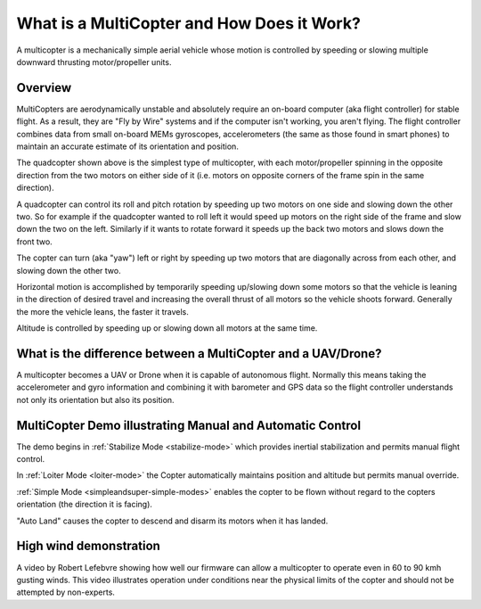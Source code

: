 .. _what-is-a-multicopter-and-how-does-it-work:

===========================================
What is a MultiCopter and How Does it Work?
===========================================

A multicopter is a mechanically simple aerial vehicle whose motion is
controlled by speeding or slowing multiple downward thrusting
motor/propeller units.

Overview
========

.. image:: ../images/3DR-quad-motors-top.jpg
    :target: ../_images/3DR-quad-motors-top.jpg

MultiCopters are aerodynamically unstable and absolutely require an
on-board computer (aka flight controller) for stable flight.  As a
result, they are "Fly by Wire" systems and if the computer isn't
working, you aren't flying.  The flight controller combines data from
small on-board MEMs gyroscopes, accelerometers (the same as those found
in smart phones) to maintain an accurate estimate of its orientation
and position.

The quadcopter shown above is the simplest type of multicopter, with
each motor/propeller spinning in the opposite direction from the two
motors on either side of it (i.e. motors on opposite corners of the
frame spin in the same direction).

A quadcopter can control its roll and pitch rotation by speeding up
two motors on one side and slowing down the other two.  So for example
if the quadcopter wanted to roll left it would speed up motors on the
right side of the frame and slow down the two on the left.  Similarly if
it wants to rotate forward it speeds up the back two motors and slows
down the front two.

The copter can turn (aka "yaw") left or right by speeding up two motors
that are diagonally across from each other, and slowing down the other
two.

Horizontal motion is accomplished by temporarily speeding up/slowing
down some motors so that the vehicle is leaning in the direction of
desired travel and increasing the overall thrust of all motors so the
vehicle shoots forward.  Generally the more the vehicle leans, the
faster it travels.

Altitude is controlled by speeding up or slowing down all motors at the
same time.

What is the difference between a MultiCopter and a UAV/Drone?
=============================================================

A multicopter becomes a UAV or Drone when it is capable of autonomous
flight.  Normally this means taking the accelerometer and gyro
information and combining it with barometer and GPS data so the flight
controller understands not only its orientation but also its position.

MultiCopter Demo illustrating Manual and Automatic Control
==========================================================

..  youtube:: GyPqHeg2v0Y
    :width: 100%

The demo begins in :ref:`Stabilize Mode <stabilize-mode>` which
provides inertial stabilization and permits manual flight control.

In :ref:`Loiter Mode <loiter-mode>` the
Copter automatically maintains position and altitude but permits manual
override.

:ref:`Simple Mode <simpleandsuper-simple-modes>`
enables the copter to be flown without regard to the copters orientation
(the direction it is facing).

"Auto Land" causes the copter to descend and disarm its motors when it
has landed.

High wind demonstration
=======================

..  youtube:: f8nAF6s-dwY
    :width: 100%

A video by Robert Lefebvre showing how well our firmware can allow a
multicopter to operate even in 60 to 90 kmh gusting winds.  This video
illustrates operation under conditions near the physical limits of the
copter and should not be attempted by non-experts.
